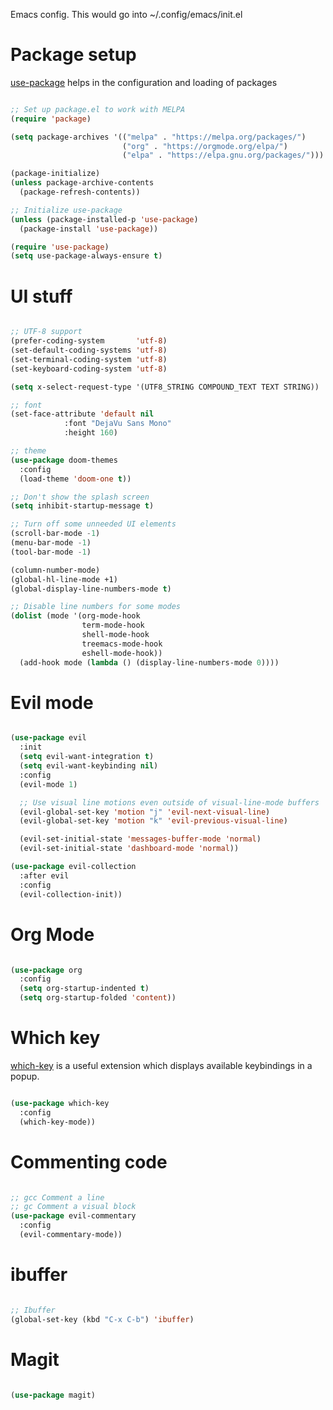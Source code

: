 
Emacs config. This would go into ~/.config/emacs/init.el

* Package setup
[[https://github.com/jwiegley/use-package][use-package]] helps in the configuration and loading of packages

#+begin_src emacs-lisp :tangle init.el

;; Set up package.el to work with MELPA
(require 'package)

(setq package-archives '(("melpa" . "https://melpa.org/packages/")
                         ("org" . "https://orgmode.org/elpa/")
                         ("elpa" . "https://elpa.gnu.org/packages/")))

(package-initialize)
(unless package-archive-contents
  (package-refresh-contents))

;; Initialize use-package
(unless (package-installed-p 'use-package)
  (package-install 'use-package))

(require 'use-package)
(setq use-package-always-ensure t)

#+end_src
* UI stuff
#+begin_src emacs-lisp :tangle init.el

;; UTF-8 support
(prefer-coding-system       'utf-8)
(set-default-coding-systems 'utf-8)
(set-terminal-coding-system 'utf-8)
(set-keyboard-coding-system 'utf-8)

(setq x-select-request-type '(UTF8_STRING COMPOUND_TEXT TEXT STRING))

;; font
(set-face-attribute 'default nil
		    :font "DejaVu Sans Mono"
		    :height 160)

;; theme
(use-package doom-themes
  :config
  (load-theme 'doom-one t))

;; Don't show the splash screen
(setq inhibit-startup-message t)

;; Turn off some unneeded UI elements
(scroll-bar-mode -1)
(menu-bar-mode -1)
(tool-bar-mode -1)

(column-number-mode)
(global-hl-line-mode +1)
(global-display-line-numbers-mode t)

;; Disable line numbers for some modes
(dolist (mode '(org-mode-hook
                term-mode-hook
                shell-mode-hook
                treemacs-mode-hook
                eshell-mode-hook))
  (add-hook mode (lambda () (display-line-numbers-mode 0))))

#+end_src
* Evil mode
#+begin_src emacs-lisp :tangle init.el

(use-package evil
  :init
  (setq evil-want-integration t)
  (setq evil-want-keybinding nil)
  :config
  (evil-mode 1)

  ;; Use visual line motions even outside of visual-line-mode buffers
  (evil-global-set-key 'motion "j" 'evil-next-visual-line)
  (evil-global-set-key 'motion "k" 'evil-previous-visual-line)

  (evil-set-initial-state 'messages-buffer-mode 'normal)
  (evil-set-initial-state 'dashboard-mode 'normal))

(use-package evil-collection
  :after evil
  :config
  (evil-collection-init))

#+end_src
* Org Mode
#+begin_src emacs-lisp :tangle init.el

(use-package org
  :config
  (setq org-startup-indented t)
  (setq org-startup-folded 'content))

#+end_src
* Which key
[[https://github.com/justbur/emacs-which-key][which-key]] is a useful extension which displays available keybindings in a popup.

#+begin_src emacs-lisp :tangle init.el

(use-package which-key
  :config
  (which-key-mode))

#+end_src
* Commenting code
#+begin_src emacs-lisp :tangle init.el

;; gcc Comment a line
;; gc Comment a visual block
(use-package evil-commentary
  :config
  (evil-commentary-mode))

#+end_src
* ibuffer
#+begin_src emacs-lisp :tangle init.el

;; Ibuffer
(global-set-key (kbd "C-x C-b") 'ibuffer)

#+end_src
* Magit
#+begin_src emacs-lisp :tangle init.el

(use-package magit)

#+end_src
